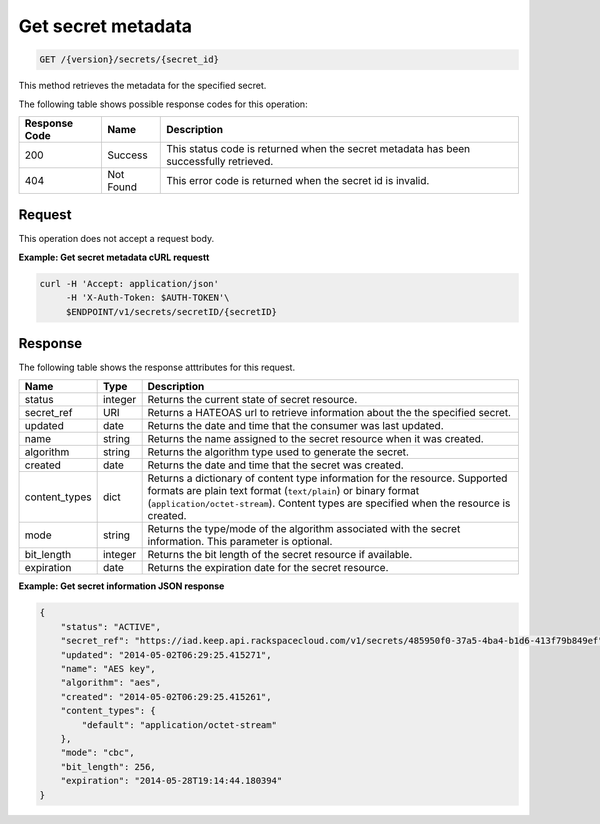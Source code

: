 
.. _get-secret-information:

Get secret metadata
^^^^^^^^^^^^^^^^^^^^^^^^^^^^^^^^^^^^^^^^^^^^^^^^^^^^^^^^^^^^^^^^^^^^^^^^^^^^^^^^

.. code::

    GET /{version}/secrets/{secret_id}

This method retrieves the metadata for the specified secret.

The following table shows possible response codes for this operation:


+--------------------------+-------------------------+-------------------------+
|Response Code             |Name                     |Description              |
+==========================+=========================+=========================+
|200                       |Success                  |This status code is      |
|                          |                         |returned when the secret |
|                          |                         |metadata has been        |
|                          |                         |successfully retrieved.  |
+--------------------------+-------------------------+-------------------------+
|404                       |Not Found                |This error code is       |
|                          |                         |returned when the secret |
|                          |                         |id is invalid.           |
+--------------------------+-------------------------+-------------------------+


Request
""""""""""""""""

This operation does not accept a request body.



**Example: Get secret metadata cURL requestt**


.. code::

   curl -H 'Accept: application/json' 
        -H 'X-Auth-Token: $AUTH-TOKEN'\
        $ENDPOINT/v1/secrets/secretID/{secretID}



Response
""""""""""""""""

The following table shows the response atttributes for this request.

+---------------+---------+-------------------------------------------------------------+
| Name          | Type    | Description                                                 |
+===============+=========+=============================================================+
|status         | integer | Returns the current state of secret resource.               |
+---------------+---------+-------------------------------------------------------------+
|secret_ref     | URI     | Returns a HATEOAS url to retrieve information about the     |
|               |         | the specified secret.                                       |
+---------------+---------+-------------------------------------------------------------+
|updated        | date    |Returns the date and time that the consumer was last updated.|
+---------------+---------+-------------------------------------------------------------+
|name           | string  |Returns the name assigned to the secret resource when it was |
|               |         |created.                                                     |
+---------------+---------+-------------------------------------------------------------+
|algorithm      | string  |Returns the algorithm type used to generate the secret.      |
+---------------+---------+-------------------------------------------------------------+
|created        | date    |Returns the date and time that the secret was created.       |
+---------------+---------+-------------------------------------------------------------+
|content_types  | dict    |Returns a dictionary of content type information for the     |
|               |         |resource. Supported formats are                              |
|               |         |plain text format (``text/plain``) or binary format          |
|               |         |(``application/octet-stream``). Content types are            |
|               |         |specified when the resource is created.                      |
+---------------+---------+-------------------------------------------------------------+
|mode           | string  |Returns the type/mode of the algorithm associated with the   |
|               |         |secret information. This parameter is optional.              |
+---------------+---------+-------------------------------------------------------------+
|bit_length     | integer |Returns the bit length of the secret resource if available.  |
+---------------+---------+-------------------------------------------------------------+
|expiration     | date    | Returns the expiration date for the secret resource.        |
+---------------+---------+-------------------------------------------------------------+


**Example: Get secret information JSON response**

.. code::

   {
       "status": "ACTIVE",
       "secret_ref": "https://iad.keep.api.rackspacecloud.com/v1/secrets/485950f0-37a5-4ba4-b1d6-413f79b849ef",
       "updated": "2014-05-02T06:29:25.415271",
       "name": "AES key",
       "algorithm": "aes",
       "created": "2014-05-02T06:29:25.415261",
       "content_types": {
           "default": "application/octet-stream"
       },
       "mode": "cbc",
       "bit_length": 256,
       "expiration": "2014-05-28T19:14:44.180394"
   }

